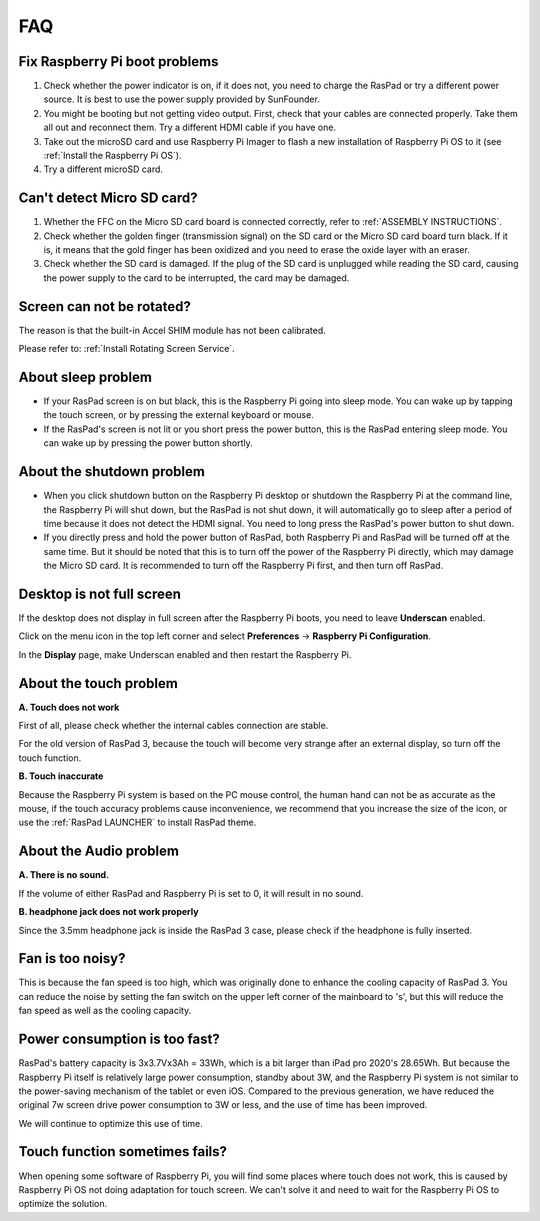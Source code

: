 FAQ
===============


Fix Raspberry Pi boot problems
---------------------------------------

1. Check whether the power indicator is on, if it does not, you need to charge the RasPad or try a different power source. It is best to use the power supply provided by SunFounder.
2. You might be booting but not getting video output. First, check that your cables are connected properly. Take them all out and reconnect them. Try a different HDMI cable if you have one.
3. Take out the microSD card and use Raspberry Pi Imager to flash a new installation of Raspberry Pi OS to it (see :ref:`Install the Raspberry Pi OS`). 
4. Try a different microSD card.

Can't detect Micro SD card?
-----------------------------

1. Whether the FFC on the Micro SD card board is connected correctly, refer to :ref:`ASSEMBLY INSTRUCTIONS`.
2. Check whether the golden finger (transmission signal) on the SD card or the Micro SD card board turn black. If it is, it means that the gold finger has been oxidized and you need to erase the oxide layer with an eraser.
3. Check whether the SD card is damaged. If the plug of the SD card is unplugged while reading the SD card, causing the power supply to the card to be interrupted, the card may be damaged.

Screen can not be rotated?
---------------------------------

The reason is that the built-in Accel SHIM module has not been calibrated.

Please refer to: :ref:`Install Rotating Screen Service`.

About sleep problem
-----------------------------

* If your RasPad screen is on but black, this is the Raspberry Pi going into sleep mode. You can wake up by tapping the touch screen, or by pressing the external keyboard or mouse.

* If the RasPad's screen is not lit or you short press the power button, this is the RasPad entering sleep mode. You can wake up by pressing the power button shortly.

About the shutdown problem
----------------------------------

* When you click shutdown button on the Raspberry Pi desktop or shutdown the Raspberry Pi at the command line, the Raspberry Pi will shut down, but the RasPad is not shut down, it will automatically go to sleep after a period of time because it does not detect the HDMI signal. You need to long press the RasPad's power button to shut down.

* If you directly press and hold the power button of RasPad, both Raspberry Pi and RasPad will be turned off at the same time. But it should be noted that this is to turn off the power of the Raspberry Pi directly, which may damage the Micro SD card. It is recommended to turn off the Raspberry Pi first, and then turn off RasPad.

Desktop is not full screen
---------------------------------------
If the desktop does not display in full screen after the Raspberry Pi boots, you need to leave **Underscan** enabled.

Click on the menu icon in the top left corner and select **Preferences** -> **Raspberry Pi Configuration**.

.. image:: img/rpi_conf.png

In the **Display** page, make Underscan enabled and then restart the Raspberry Pi.

.. image:: img/rpi_conf2.png


About the touch problem
-----------------------------------

**A. Touch does not work**

First of all, please check whether the internal cables connection are stable.

For the old version of RasPad 3, because the touch will become very strange after an external display, so turn off the touch function.


**B. Touch inaccurate**

Because the Raspberry Pi system is based on the PC mouse control, the human hand can not be as accurate as the mouse, if the touch accuracy problems cause inconvenience, we recommend that you increase the size of the icon, or use the :ref:`RasPad LAUNCHER` to install RasPad theme.


About the Audio problem
-------------------------

**A. There is no sound.**

If the volume of either RasPad and Raspberry Pi is set to 0, it will result in no sound.

**B. headphone jack does not work properly**

Since the 3.5mm headphone jack is inside the RasPad 3 case, please check if the headphone is fully inserted.


Fan is too noisy?
-------------------------

This is because the fan speed is too high, which was originally done to enhance the cooling capacity of RasPad 3. You can reduce the noise by setting the fan switch on the upper left corner of the mainboard to \'s\', but this will reduce the fan speed as well as the cooling capacity.

Power consumption is too fast?
--------------------------------

RasPad's battery capacity is 3x3.7Vx3Ah = 33Wh, which is a bit larger than iPad pro 2020's 28.65Wh. But because the Raspberry Pi itself is relatively large power consumption, standby about 3W, and the Raspberry Pi system is not similar to the power-saving mechanism of the tablet or even iOS. Compared to the previous generation, we have reduced the original 7w screen drive power consumption to 3W or less, and the use of time has been improved.

We will continue to optimize this use of time.

Touch function sometimes fails?
------------------------------------

When opening some software of Raspberry Pi, you will find some places where touch does not work, this is caused by Raspberry Pi OS not doing adaptation for touch screen. We can't solve it and need to wait for the Raspberry Pi OS to optimize the solution.


